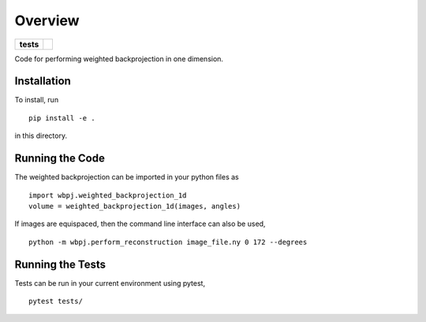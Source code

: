 ========
Overview
========

.. start-badges

.. list-table::
    :stub-columns: 1

    * - tests
      - | |githubactions|
        

.. |githubactions| image:: https://github.com/ehthiede/packaging_demo/actions/workflows/testing.yml/badge.svg?branch=master
    :alt: Testing Status
    :target: https://github.com/ehthiede/packaging_demo/actions

Code for performing weighted backprojection in one dimension.

Installation
============
To install, run 

::

    pip install -e .

in this directory.

Running the Code
================

The weighted backprojection can be imported in your python files as 

::

    import wbpj.weighted_backprojection_1d
    volume = weighted_backprojection_1d(images, angles)

If images are equispaced, then the command line interface can also be used,

::

    python -m wbpj.perform_reconstruction image_file.ny 0 172 --degrees

Running the Tests
=================
Tests can be run in your current environment using pytest,

::

    pytest tests/
